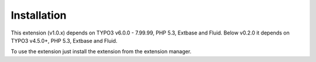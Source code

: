 ﻿

.. ==================================================
.. FOR YOUR INFORMATION
.. --------------------------------------------------
.. -*- coding: utf-8 -*- with BOM.

.. ==================================================
.. DEFINE SOME TEXTROLES
.. --------------------------------------------------
.. role::   underline
.. role::   typoscript(code)
.. role::   ts(typoscript)
   :class:  typoscript
.. role::   php(code)


Installation
^^^^^^^^^^^^

This extension (v1.0.x) depends on TYPO3 v6.0.0 - 7.99.99,
PHP 5.3, Extbase and Fluid. Below v0.2.0 it depends on TYPO3 v4.5.0+,
PHP 5.3, Extbase and Fluid.

To use the extension just install the extension from the extension manager.

